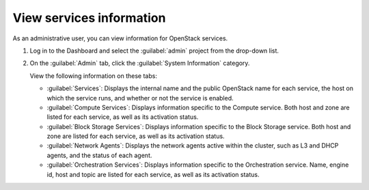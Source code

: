 =========================
View services information
=========================

As an administrative user, you can view information for OpenStack services.

#. Log in to the Dashboard and select the
   :guilabel:`admin` project from the drop-down list.

#. On the :guilabel:`Admin` tab, click the :guilabel:`System Information`
   category.

   View the following information on these tabs:

   * :guilabel:`Services`:
     Displays the internal name and the public OpenStack name
     for each service, the host on which the service runs,
     and whether or not the service is enabled.

   * :guilabel:`Compute Services`:
     Displays information specific to the Compute service. Both host
     and zone are listed for each service, as well as its
     activation status.

   * :guilabel:`Block Storage Services`:
     Displays information specific to the Block Storage service. Both host
     and zone are listed for each service, as well as its
     activation status.

   * :guilabel:`Network Agents`:
     Displays the network agents active within the cluster, such as L3 and
     DHCP agents, and the status of each agent.

   * :guilabel:`Orchestration Services`:
     Displays information specific to the Orchestration service. Name,
     engine id, host and topic are listed for each service, as well as its
     activation status.
